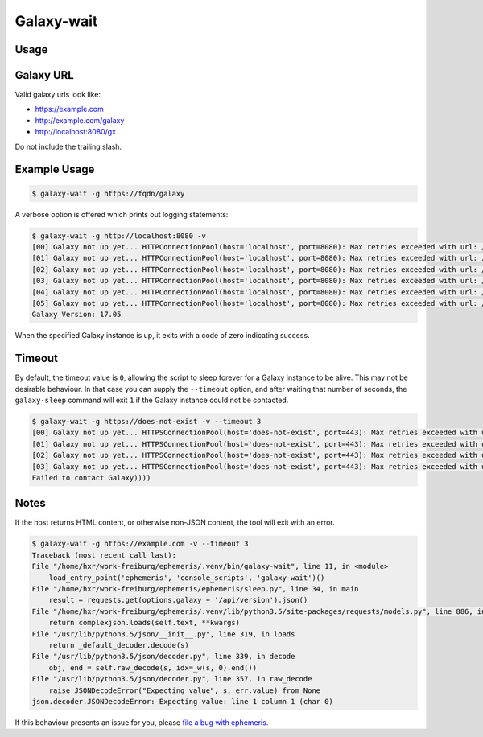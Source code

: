 Galaxy-wait
============

.. automodule :: ephemeris.sleep

Usage
----------

.. argparse::
   :module: ephemeris.sleep
   :func: _parser
   :prog: galaxy-wait


Galaxy URL
----------

Valid galaxy urls look like:

- https://example.com
- http://example.com/galaxy
- http://localhost:8080/gx

Do not include the trailing slash.

Example Usage
-------------

.. code-block:: shell

    $ galaxy-wait -g https://fqdn/galaxy

A verbose option is offered which prints out logging statements:

.. code-block:: shell

    $ galaxy-wait -g http://localhost:8080 -v
    [00] Galaxy not up yet... HTTPConnectionPool(host='localhost', port=8080): Max retries exceeded with url: /api/version (Caused
    [01] Galaxy not up yet... HTTPConnectionPool(host='localhost', port=8080): Max retries exceeded with url: /api/version (Caused
    [02] Galaxy not up yet... HTTPConnectionPool(host='localhost', port=8080): Max retries exceeded with url: /api/version (Caused
    [03] Galaxy not up yet... HTTPConnectionPool(host='localhost', port=8080): Max retries exceeded with url: /api/version (Caused
    [04] Galaxy not up yet... HTTPConnectionPool(host='localhost', port=8080): Max retries exceeded with url: /api/version (Caused
    [05] Galaxy not up yet... HTTPConnectionPool(host='localhost', port=8080): Max retries exceeded with url: /api/version (Caused
    Galaxy Version: 17.05

When the specified Galaxy instance is up, it exits with a code of zero
indicating success.

Timeout
-------

By default, the timeout value is ``0``, allowing the script to sleep
forever for a Galaxy instance to be alive. This may not be desirable
behaviour. In that case you can supply the ``--timeout`` option, and
after waiting that number of seconds, the ``galaxy-sleep`` command will
exit ``1`` if the Galaxy instance could not be contacted.


.. code-block:: shell

    $ galaxy-wait -g https://does-not-exist -v --timeout 3
    [00] Galaxy not up yet... HTTPSConnectionPool(host='does-not-exist', port=443): Max retries exceeded with url: /api/version (C
    [01] Galaxy not up yet... HTTPSConnectionPool(host='does-not-exist', port=443): Max retries exceeded with url: /api/version (C
    [02] Galaxy not up yet... HTTPSConnectionPool(host='does-not-exist', port=443): Max retries exceeded with url: /api/version (C
    [03] Galaxy not up yet... HTTPSConnectionPool(host='does-not-exist', port=443): Max retries exceeded with url: /api/version (C
    Failed to contact Galaxy))))

Notes
-----

If the host returns HTML content, or otherwise non-JSON content, the tool will exit with an error.

.. code-block:: shell

    $ galaxy-wait -g https://example.com -v --timeout 3
    Traceback (most recent call last):
    File "/home/hxr/work-freiburg/ephemeris/.venv/bin/galaxy-wait", line 11, in <module>
        load_entry_point('ephemeris', 'console_scripts', 'galaxy-wait')()
    File "/home/hxr/work-freiburg/ephemeris/ephemeris/sleep.py", line 34, in main
        result = requests.get(options.galaxy + '/api/version').json()
    File "/home/hxr/work-freiburg/ephemeris/.venv/lib/python3.5/site-packages/requests/models.py", line 886, in json
        return complexjson.loads(self.text, **kwargs)
    File "/usr/lib/python3.5/json/__init__.py", line 319, in loads
        return _default_decoder.decode(s)
    File "/usr/lib/python3.5/json/decoder.py", line 339, in decode
        obj, end = self.raw_decode(s, idx=_w(s, 0).end())
    File "/usr/lib/python3.5/json/decoder.py", line 357, in raw_decode
        raise JSONDecodeError("Expecting value", s, err.value) from None
    json.decoder.JSONDecodeError: Expecting value: line 1 column 1 (char 0)

If this behaviour presents an issue for you, please `file a bug with ephemeris.
<https://github.com/galaxyproject/ephemeris/issues>`__
